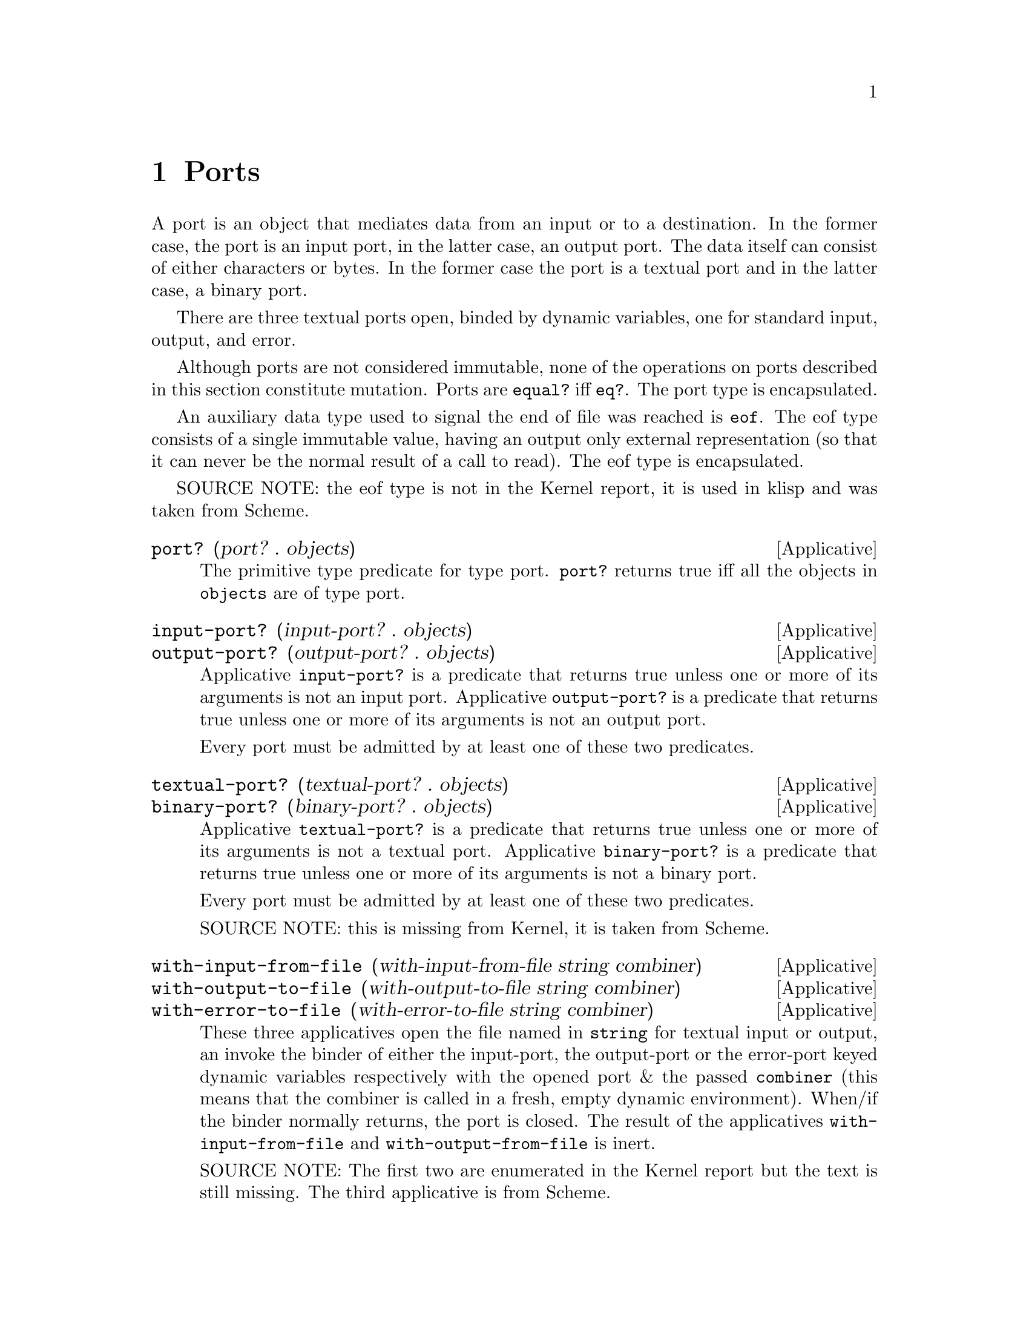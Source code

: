 @c -*-texinfo-*-
@setfilename ../src/ports

@node Ports, Alphabetical Index, Characters, Top
@comment  node-name,  next,  previous,  up

@chapter Ports
@cindex ports

  A port is an object that mediates data from an input or to a
destination.  In the former case, the port is an input port, in the
latter case, an output port.  The data itself can consist of either
characters or bytes.  In the former case the port is a textual port
and in the latter case, a binary port.  

  There are three textual ports open, binded by dynamic variables, one
for standard input, output, and error.

@c TODO add xref to equal? & eq?
  Although ports are not considered immutable, none of the operations
on ports described in this section constitute mutation.  Ports are
@code{equal?} iff @code{eq?}.  The port type is encapsulated.

  An auxiliary data type used to signal the end of file was reached is
@code{eof}. The eof type consists of a single immutable value, having
an output only external representation (so that it can never be the
normal result of a call to read).  The eof type is encapsulated.

SOURCE NOTE:  the eof type is not in the Kernel report, it is used in
klisp and was taken from Scheme.

@deffn Applicative port? (port? . objects)
  The primitive type predicate for type port.  @code{port?}
returns true iff all the objects in @code{objects} are of type port.
@end deffn

@deffn Applicative input-port? (input-port? . objects)
@deffnx Applicative output-port? (output-port? . objects)
  Applicative @code{input-port?} is a predicate that returns true
unless one or more of its arguments is not an input port.  Applicative
@code{output-port?} is a predicate that returns true unless one or
more of its arguments is not an output port.

  Every port must be admitted by at least one of these two predicates.
@end deffn

@deffn Applicative textual-port? (textual-port? . objects)
@deffnx Applicative binary-port? (binary-port? . objects)
  Applicative @code{textual-port?} is a predicate that returns true
unless one or more of its arguments is not a textual port.  Applicative
@code{binary-port?} is a predicate that returns true unless one or more of
its arguments is not a binary port.

  Every port must be admitted by at least one of these two predicates.

  SOURCE NOTE: this is missing from Kernel, it is taken from Scheme.
@end deffn

@deffn Applicative with-input-from-file (with-input-from-file string combiner)
@deffnx Applicative with-output-to-file (with-output-to-file string combiner)
@deffnx Applicative with-error-to-file (with-error-to-file string combiner)
@c add xref get-current-input-port/get-current-output-port
  These three applicatives open the file named in @code{string} for
textual input or output, an invoke the binder of either the
input-port, the output-port or the error-port keyed dynamic variables
respectively with the opened port & the passed @code{combiner} (this
means that the combiner is called in a fresh, empty dynamic
environment).  When/if the binder normally returns, the port is
closed.  The result of the applicatives @code{with-input-from-file}
and @code{with-output-from-file} is inert.

  SOURCE NOTE: The first two are enumerated in the Kernel report but
the text is still missing.  The third applicative is from Scheme.
@end deffn

@deffn Applicative get-current-input-port (get-current-input-port)
@deffnx Applicative get-current-output-port (get-current-output-port)
@deffnx Applicative get-current-error-port (get-current-error-port)
  These are the accessors for the input-port, output-port, and
error-port keyed dynamic variables repectively.
@c add xref to with-input-from-file, etc
@c add xref and text for these dynamic vars

  SOURCE NOTE: The first two are enumerated in the Kernel report but
the text is still missing.  The third applicative is from Scheme.
@end deffn

@deffn Applicative open-input-file (open-input-file string)
@deffnx Applicative open-binary-input-file (open-binary-input-file string)
  @code{string} should be the name/path for an existing file.

  Applicative @code{open-input-file} creates and returns a textual
input port associated with the file represented with @code{string}.
Applicative @code{open-binary-input-file} creates and returns a binary
input port associated with the file represented with @code{string}.
In either case, if the file can't be opened (e.g. because it doesn't
exists, or there's a permissions problem), an error is signaled.

  SOURCE NOTE: open-input-file is enumerated in the Kernel report but
the text is still missing. open-binary-input-file is from Scheme.
@end deffn

@deffn Applicative open-output-file (open-output-file string)
@deffnx Applicative open-binary-output-file (open-binary-output-file string)
  @code{string} should be the name/path for an existing file.

  Applicative @code{open-output-file} creates and returns a textual
output port associated with the file represented with @code{string}.
Applicative @code{open-binary-output-file} creates and returns a
binary output port associated with the file represented with
@code{string}.  In either case, if the file can't be opened (e.g. if
there's a permissions problem), an error is signaled.  

  In klisp, for now, applicative @code{open-output-file} and
@code{open-binary-output-file} truncate the file if it already exists,
but that could change later (i.e. like in Scheme the behaviour should
be considered unspecified).

  SOURCE NOTE: open-output-file is enumerated in the Kernel report but
the text is still missing. open-binary-output-file is from Scheme.
@end deffn

@deffn Applicative close-input-file (close-input-file input-port)
@deffnx Applicative close-output-file (close-output-file output-port)
  These applicatives close the port argument, so that no more
input/output may be performed on them, and the resources can be
freed.  If the port was already closed these applicatives have no
effect.

  The result returned by applicatives @code{close-input-file} and
@code{close-output-file} is inert.

  SOURCE NOTE: this is enumerated in the Kernel report but the text is
still missing.  There's probably a name error here.  These should
probably be called close-input-port & close-output-port.
@end deffn

@deffn Applicative close-input-port (close-input-port input-port)
@deffnx Applicative close-output-port (close-output-port output-port)
@deffnx Applicative close-port (close-port port)
  These applicatives close the port argument, so that no more
input/output may be performed on them, and the resources can be
freed.  If the port was already closed these applicatives have no
effect.  If at some time klisp provided input/ouput ports these could
be used to selectively close only one direction of the port.

  The result returned by applicatives @code{close-input-port},
@code{close-output-port}, and @code{close-port} is inert.

  SOURCE NOTE: this is from Scheme. The equivalent
@code{close-input-file} and @code{close-output-file} are probably name
errors and only retained here till the draft standard rectifies them
@end deffn

@deffn Applicative read (read [textual-input-port])
  If the @code{port} optional argument is not specified, then the
value of the @code{input-port} keyed dynamic variable is used.  If the
port is closed, an error is signaled.

  Applicative @code{read} reads & returns the next parseable object
from the given port, or the @code{eof} if no objects remain.  If
@code{read} finds and unparseable object in the port, an error is
signaled.  In that case, the remaining position in the port is
unspecified.

  SOURCE NOTE: this is enumerated in the Kernel report but the text is
still missing.
@end deffn

@deffn Applicative write (write object [textual-output-port])
  If the @code{port} optional argument is not specified, then the
value of the @code{output-port} keyed dynamic variable is used.  If the
port is closed, an error is signaled.

@c TODO add xref to external representation
  Applicative @code{write} writes an external representation of
@code{object} to the specified port.  This may be an output-only
representation that can't be read by applicative @code{read} in cases
where the type of @code{object} doen't have a parseable external
representation (e.g. combiners and environments).  The result returned
by @code{write} is inert.


  SOURCE NOTE: this is enumerated in the Kernel report but the text is
still missing.
@end deffn

@deffn Applicative call-with-input-file (call-with-input-file string combiner)
@deffnx Applicative call-with-output-file (call-with-output-file string combiner)
  These applicatives open file named in @code{string} for textual
input/output respectively and call their @code{combiner} argument in a
fresh empty environment passing it as a sole operand the opened port.
When/if the combiner normally returns a value the port is closed and
that value is returned as the result of the applicative.

  SOURCE NOTE: this is enumerated in the Kernel report but the text is
still missing.
@end deffn

@deffn Applicative load (load string)
@c TODO add xref, open/input, read
  Applicative @code{load} opens the file named @code{string} for
textual input; reads objects from the file until the end of the file
is reached; evaluates those objects consecutively in the created
environment.  The result from applicative @code{load} is inert.

  SOURCE NOTE: load is enumerated in the Kernel report, but the
description is not there yet.  This seems like a sane way to define
it, taking the description of @code{get-module} that there is in the
report.  The one detail that I think is still open, is whether to
return @code{#inert} (as is the case with klisp currently) or rather
return the value of the last evaluation.
@end deffn

@deffn Applicative get-module (get-module string [environment])
@c TODO add xref standard-environment, open/input, read
  Applicative @code{get-module} creates a fresh standard environment;
opens the file named @code{string} for textual input; reads objects
from the file until the end of the file is reached; evaluates those
objects consecutively in the created environment; and, lastly, returns
the created environment.  If the optional argument @code{environment}
is specified, the freshly created standard environment is augmented,
prior to evaluating read expressions, by binding symbol
@code{module-parameters} to the @code{environment} argument.
@end deffn

@deffn Applicative eof-object? (eof-object? . objects)
  The primitive type predicate for type eof.  @code{eof-object?}
returns true iff all the objects in @code{objects} are of type eof.

  SOURCE NOTE: This is not in the report, the idea is from Scheme.
The @code{eof-object?} name is also from Scheme, but this will
probably be changed to just @code{eof?}, for consistency with the other
primitive type predicates.
@end deffn

@deffn Applicative read-char (read-char [textual-input-port])
  If the @code{port} optional argument is not specified, then the
value of the @code{input-port} keyed dynamic variable is used.  If the
port is closed, an error is signaled.

  Applicative @code{read-char} reads and returns a character (not
an external representation of a character) from the specified port, or
an @code{eof} if the end of file was reached.

  SOURCE NOTE: this is missing from Kernel, it is taken from Scheme.
@end deffn

@deffn Applicative peek-char (peek-char [textual-input-port])
  If the @code{port} optional argument is not specified, then the
value of the @code{input-port} keyed dynamic variable is used.  If the
port is closed, an error is signaled.

  Applicative @code{peek-char} reads and returns a character (not
an external representation of a character) from the specified port, or
an @code{eof} if the end of file was reached.  The position of the port
remains unchanged so that new call to @code{peek-char} or
@code{read-char} on the same port return the same character.

  SOURCE NOTE: this is missing from Kernel, it is taken from Scheme.
@end deffn

@deffn Applicative char-ready? (char-ready? [textual-input-port])
  If the @code{port} optional argument is not specified, then the
value of the @code{input-port} keyed dynamic variable is used.  If the
port is closed, an error is signaled.

  Predicate @code{char-ready?} checks to see if a character is
available in the specified port.  If it returns true, then a
@code{read-char} or @code{peek-char} on that port is guaranteed not to
block/hang.  For now in klisp this is hardcoded to @code{#t} because
the code to do this is non-portable.

  SOURCE NOTE: this is missing from Kernel, it is taken from Scheme.
@end deffn

@deffn Applicative write-char (write-char char [textual-output-port])
  If the @code{port} optional argument is not specified, then the
value of the @code{output-port} keyed dynamic variable is used.  If the
port is closed, an error is signaled.

  Applicative @code{write-char} writes the @code{char} character (not
an external representation of the character) to the specified port.
The result returned by @code{write-char} is inert.

  SOURCE NOTE: this is missing from Kernel, it is taken from Scheme.
@end deffn

@deffn Applicative newline (newline [textal-ouput-port])
  If the @code{port} optional argument is not specified, then the
value of the @code{output-port} keyed dynamic variable is used.  If the
port is closed, an error is signaled.

  Applicative @code{newline} writes a newline to the specified port.
The result returned by @code{newline} is inert.

  SOURCE NOTE: this is missing from Kernel, it is taken from Scheme.
@end deffn

@deffn Applicative display (display object [textual-output-port])
  If the @code{port} optional argument is not specified, then the
value of the @code{output-port} keyed dynamic variable is used.  If the
port is closed, an error is signaled.

  Applicative @code{display} behaves like @code{write} except that
strings are not enclosed in double quotes and no character is escaped
within those strings and character objects are output as if by
@code{write-char} instead of @code{read}. The result returned by
@code{display} is inert.

  SOURCE NOTE: this is missing from Kernel, it is taken from Scheme.
@end deffn

@deffn Applicative read-u8 (read-u8 [textual-input-port])
  If the @code{port} optional argument is not specified, then the
value of the @code{input-port} keyed dynamic variable is used.  If the
port is closed, an error is signaled.

  Applicative @code{read-u8} reads and returns a byte as an exact
unsigned integer between 0 and 255 inclusive (not an external
representation of a byte) from the specified port, or an @code{eof} if
the end of file was reached.

  SOURCE NOTE: this is missing from Kernel, it is taken from Scheme.
@end deffn

@deffn Applicative peek-u8 (peek-u8 [textual-input-port])
  If the @code{port} optional argument is not specified, then the
value of the @code{input-port} keyed dynamic variable is used.  If the
port is closed, an error is signaled.

  Applicative @code{peek-u8} reads and returns a byte as an exact
unsigned integer between 0 and 255 inclusive (not an external
representation of a byte) from the specified port, or an @code{eof} if
the end of file was reached.  The position of the port remains
unchanged so that new call to @code{peek-u8} or @code{read-u8} on the
same port return the same byte.

  SOURCE NOTE: this is missing from Kernel, it is taken from Scheme.
@end deffn

@deffn Applicative u8-ready? (u8-ready? [textual-input-port])
  If the @code{port} optional argument is not specified, then the
value of the @code{input-port} keyed dynamic variable is used.  If the
port is closed, an error is signaled.

  Predicate @code{u8-ready?} checks to see if a byte is
available in the specified port.  If it returns true, then a
@code{read-u8} or @code{peek-u8} on that port is guaranteed not to
block/hang.  For now in klisp this is hardcoded to @code{#t} because
the code to do this is non-portable.

  SOURCE NOTE: this is missing from Kernel, it is taken from Scheme.
@end deffn

@deffn Applicative write-u8 (write-u8 u8 [textual-output-port])
  If the @code{port} optional argument is not specified, then the
value of the @code{output-port} keyed dynamic variable is used.  If the
port is closed, an error is signaled.

  Applicative @code{write-u8} writes the byte represented by the
unsigned integer @code{u8}, that should be between 0 and 255 inclusive,
(not an external representation of byte) to the specified port.  The
result returned by @code{write-u8} is inert.

  SOURCE NOTE: this is missing from Kernel, it is taken from Scheme.
@end deffn

@deffn Applicative flush-output-port (flush-output-port [output-port])
  If the @code{port} optional argument is not specified, then the
value of the @code{output-port} keyed dynamic variable is used.  If
the @code{port} is closed or if it is not an output port, an error is
signaled.

  Applicative @code{flush-ouput-port} flushes any buffered data in the
output port to the underlying file or device. The result returned by
@code{flush-output-port} is inert.

  SOURCE NOTE: this is missing from Kernel, it is taken from r7rs Scheme.
@end deffn

@deffn Applicative file-exists? (file-exists? string)
  @code{string} should be the name/path for a file.

  Predicate @code{file-exists?} checks to see if a file named
@code{string} exists.

  SOURCE NOTE: this is missing from Kernel, it is taken from r7rs Scheme.
@end deffn

@deffn Applicative delete-file (delete-file string)
  @code{string} should be the name/path for an existing file.

  Applicative @code{delete-file} deletes the file named @code{string}.
If it doesn't exists or can't be deleted, an error is signaled. The
result returned by @code{delete-file} is inert. 

  SOURCE NOTE: this is missing from Kernel, it is taken from r7rs Scheme.
@end deffn

@deffn Applicative rename-file (rename-file string1 string2)
  @code{string1} should be the name/path for an existing file,
@code{string2} should be the name/path for a non existing file.

  Applicative @code{rename-file} renames the file named @code{string1}
to @code{string2}. If the file doesn't exists or can't be renamed for
any reason, an error is signaled. The result returned by
@code{rename-file} is inert. 

  SOURCE NOTE: this is missing from Kernel AND Scheme, it is taken
from C, being quite similar to @code{delete-file}.
@end deffn
